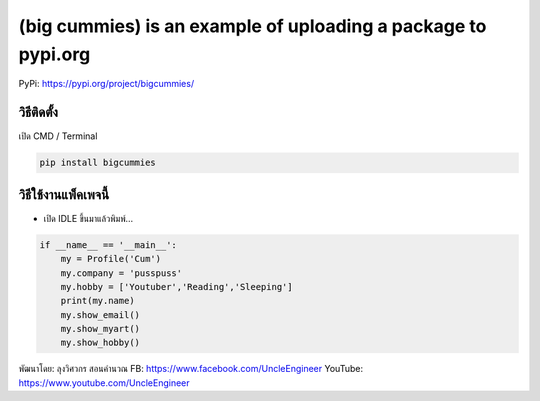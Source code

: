 (big cummies) is an example of uploading a package to pypi.org
==============================================================

PyPi: https://pypi.org/project/bigcummies/

วิธีติดตั้ง
~~~~~~~~~~~

เปิด CMD / Terminal

.. code:: python

   pip install bigcummies

วิธีใช้งานแพ็คเพจนี้
~~~~~~~~~~~~~~~~~~~~

-  เปิด IDLE ขึ้นมาแล้วพิมพ์…

.. code:: python

   if __name__ == '__main__':
       my = Profile('Cum')
       my.company = 'pusspuss'
       my.hobby = ['Youtuber','Reading','Sleeping']
       print(my.name)
       my.show_email()
       my.show_myart()
       my.show_hobby()

พัฒนาโดย: ลุงวิศวกร สอนคำนวณ FB: https://www.facebook.com/UncleEngineer
YouTube: https://www.youtube.com/UncleEngineer
